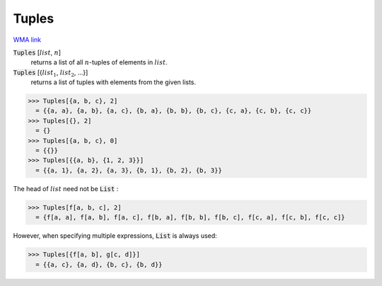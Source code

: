 Tuples
======

`WMA link <https://reference.wolfram.com/language/ref/Tuples.html>`_


:code:`Tuples` [:math:`list`, :math:`n`]
    returns a list of all :math:`n`-tuples of elements in :math:`list`.

:code:`Tuples` [{:math:`list_1`, :math:`list_2`, ...}]
    returns a list of tuples with elements from the given lists.





>>> Tuples[{a, b, c}, 2]
  = {{a, a}, {a, b}, {a, c}, {b, a}, {b, b}, {b, c}, {c, a}, {c, b}, {c, c}}
>>> Tuples[{}, 2]
  = {}
>>> Tuples[{a, b, c}, 0]
  = {{}}
>>> Tuples[{{a, b}, {1, 2, 3}}]
  = {{a, 1}, {a, 2}, {a, 3}, {b, 1}, {b, 2}, {b, 3}}

The head of :math:`list` need not be :code:`List` :

>>> Tuples[f[a, b, c], 2]
  = {f[a, a], f[a, b], f[a, c], f[b, a], f[b, b], f[b, c], f[c, a], f[c, b], f[c, c]}

However, when specifying multiple expressions, :code:`List`  is always used:

>>> Tuples[{f[a, b], g[c, d]}]
  = {{a, c}, {a, d}, {b, c}, {b, d}}
